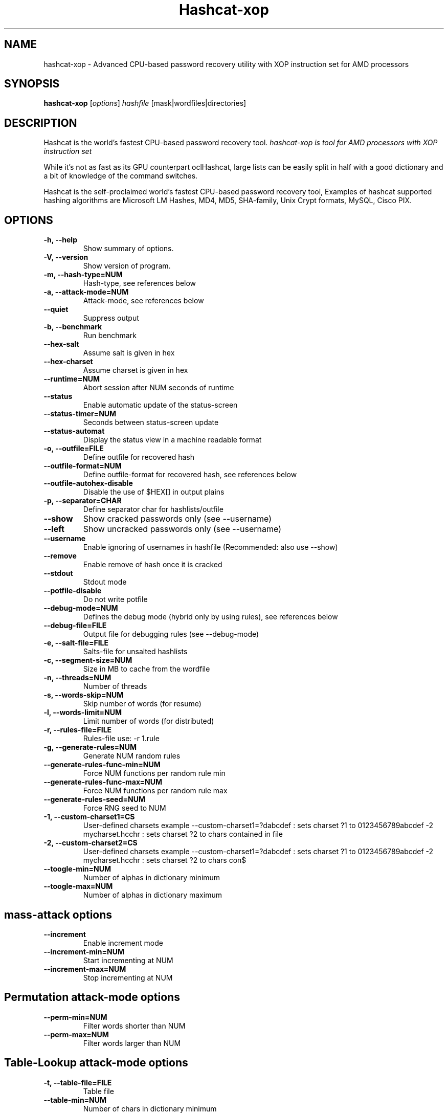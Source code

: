 .\"                                      Hey, EMACS: -*- nroff -*-
.\" (C) Copyright 2016 Daniel Echeverry <epsilon77@gmail.com>,
.\"
.\" First parameter, NAME, should be all caps
.\" Second parameter, SECTION, should be 1-8, maybe w/ subsection
.\" other parameters are allowed: see man(7), man(1)
.TH Hashcat-xop 1 "March 28 2016"
.\" Please adjust this date whenever revising the manpage.
.\"
.\" Some roff macros, for reference:
.\" .nh        disable hyphenation
.\" .hy        enable hyphenation
.\" .ad l      left justify
.\" .ad b      justify to both left and right margins
.\" .nf        disable filling
.\" .fi        enable filling
.\" .br        insert line break
.\" .sp <n>    insert n+1 empty lines
.\" for manpage-specific macros, see man(7)
.SH NAME
hashcat-xop \- Advanced CPU-based password recovery utility with XOP instruction set for AMD processors
.SH SYNOPSIS
.B hashcat-xop
.RI [ options ] " hashfile " [mask|wordfiles|directories]
.br
.SH DESCRIPTION
Hashcat is the world’s fastest CPU-based password recovery tool. \fIhashcat-xop is tool for AMD processors  with XOP instruction set\fP

While it's not as fast as its GPU counterpart oclHashcat, large lists can be easily split in half with a good dictionary and a bit of knowledge of the command switches.

Hashcat is the self-proclaimed world’s fastest CPU-based password recovery tool, Examples of hashcat supported hashing algorithms are Microsoft LM Hashes, MD4, MD5, SHA-family, Unix Crypt formats, MySQL, Cisco PIX.
.PP
.\" TeX users may be more comfortable with the \fB<whatever>\fP and
.\" \fI<whatever>\fP escape sequences to invode bold face and italics,
.\" respectively.
.SH OPTIONS
.TP
.B \-h, \-\-help
Show summary of options.
.TP
.B \-V, \-\-version
Show version of program.
.TP
.B \-m, \-\-hash\-type=NUM
Hash-type, see references below
.TP
.B \-a, \-\-attack\-mode=NUM
Attack-mode, see references below
.TP
.B \-\-quiet 
Suppress output
.TP
.B \-b, \-\-benchmark
Run benchmark
.TP
.B \-\-hex\-salt
Assume salt is given in hex
.TP
.B \-\-hex\-charset
Assume charset is given in hex
.TP
.B \-\-runtime=NUM
Abort session after NUM seconds of runtime
.TP
.B \-\-status
Enable automatic update of the status-screen
.TP
.B \-\-status\-timer=NUM
Seconds between status-screen update
.TP
.B \-\-status\-automat 
Display the status view in a machine readable format
.TP
.B \-o, \-\-outfile=FILE
Define outfile for recovered hash
.TP
.B \-\-outfile\-format=NUM
Define outfile-format for recovered hash, see references below
.TP
.B \-\-outfile\-autohex\-disable
Disable the use of $HEX[] in output plains
.TP
.B \-p, \-\-separator=CHAR
Define separator char for hashlists/outfile
.TP
.B \-\-show
Show cracked passwords only (see \-\-username)
.TP
.B \-\-left
Show uncracked passwords only (see \-\-username)
.TP
.B \-\-username
Enable ignoring of usernames in hashfile (Recommended: also use \-\-show)
.TP
.B \-\-remove
Enable remove of hash once it is cracked
.TP
.B \-\-stdout
Stdout mode
.TP
.B \-\-potfile\-disable
Do not write potfile
.TP
.B \-\-debug\-mode=NUM
Defines the debug mode (hybrid only by using rules), see references below
.TP
.B \-\-debug\-file=FILE
Output file for debugging rules (see \-\-debug\-mode)
.TP
.B \-e, \-\-salt-file=FILE
Salts-file for unsalted hashlists
.TP
.B \-c, \-\-segment\-size=NUM
Size in MB to cache from the wordfile
.TP
.B \-n, \-\-threads=NUM
Number of threads
.TP
.B \-s, \-\-words\-skip=NUM
Skip number of words (for resume)
.TP
.B \-l, \-\-words\-limit=NUM
Limit number of words (for distributed)
.TP
.B \-r, \-\-rules\-file=FILE
Rules-file use: \-r 1.rule
.TP
.B \-g, \-\-generate\-rules=NUM
Generate NUM random rules
.TP
.B \-\-generate\-rules\-func\-min=NUM 
Force NUM functions per random rule min
.TP
.B \-\-generate\-rules\-func\-max=NUM 
Force NUM functions per random rule max
.TP
.B \-\-generate\-rules\-seed=NUM 
Force RNG seed to NUM
.TP
.B \-1, \-\-custom\-charset1=CS 
User-defined charsets example \-\-custom\-charset1=?dabcdef : sets charset ?1 to 0123456789abcdef \-2 mycharset.hcchr : sets charset ?2 to chars contained in file
.TP
.B \-2, \-\-custom\-charset2=CS 
User-defined charsets example \-\-custom\-charset1=?dabcdef : sets charset ?1 to 0123456789abcdef \-2 mycharset.hcchr : sets charset ?2 to chars con$
.TP
.B \-\-toogle\-min=NUM 
Number of alphas in dictionary minimum
.TP
.B \-\-toogle\-max=NUM 
Number of alphas in dictionary maximum
.SH mass\-attack options
.TP 
.B \-\-increment
Enable increment mode
.TP 
.B \-\-increment\-min=NUM
Start incrementing at NUM
.TP 
.B \-\-increment\-max=NUM
Stop incrementing at NUM
.SH Permutation attack\-mode options
.TP 
.B \-\-perm\-min=NUM
Filter words shorter than NUM
.TP 
.B \-\-perm\-max=NUM
Filter words larger than NUM
.SH Table\-Lookup attack\-mode options
.TP 
.B \-t, \-\-table\-file=FILE
Table file
.TP 
.B \-\-table\-min=NUM
Number of chars in dictionary minimum
.TP 
.B \-\-table\-max=NUM
Number of chars in dictionary maximum
.SH Prince attack\-mode options
.TP
.B \-\-pw\-min=NUM
Print candidate if length is greater than NUM
.TP
.B \-\-pw\-max=NUM
Print candidate if length is smaller than NUM
.TP
.B \-\-element\-cnt\-min=NUM
Minimum number of elements per chain
.TP
.B \-\-element\-cnt\-max=NUM
Maximum number of elements per chain
.TP
.B \-\-wl\-dist\-len
Calculate output length distribution from wordlist
.TP
.B \-\-wl\-max=NUM
Load only NUM words from input wordlist or use 0 to disable
.TP
.B \-\-case\-permute=NUM
For each word in the wordlist that begins with a letter generate a word with the opposite case of the first letter
.PP
.PP
.SH Outfile formats
.PP
 1 = hash[:salt]
.br
 2 = plain
.br
 3 = hash[:salt]:plain
.br
 4 = hex_plain
.br
 5 = hash[:salt]:hex_plain
.br
 6 = plain:hex_plain
.br
 7 = hash[:salt]:plain:hex_plain
.br
 8 = crackpos
.br
 9 = hash[:salt]:crackpos
.br
 10 = plain:crackpos
.br
 11 = hash[:salt]:plain:crackpos
.br
 12 = hex_plain:crackpos
.br
 13 = hash[:salt]:hex_plain:crackpos
.br
 14 = plain:hex_plain:crackpos
.br
 15 = hash[:salt]:plain:hex_plain:crackpos
.SH Debug mode output formats (for hybrid mode only, by using rules)
.PP
 1 = save finding rule
.br
 2 = save original word
.br
 3 = save original word and finding rule
.br
 4 = save original word, finding rule and modified plain
.SH Built-in charsets
.PP
?l = abcdefghijklmnopqrstuvwxyz
.br
?u = ABCDEFGHIJKLMNOPQRSTUVWXYZ
.br
?d = 0123456789
.br
?s =  !"#$%&'()*+,\-./:;<=>?@[\]^_`{|}~
.br
?a = ?l?u?d?s
.br
?b = 0x00 \- 0xff
.SH Attack mode
.PP
0 = Straight
.br
1 = Combination
.br
2 = Toggle\-Case
.br
3 = Brute\-force
.br
4 = Permutation
.br
5 = Table\-Lookup
.br
8 = Prince
.SH Hash types
.PP
0 = MD5
.br
10 = md5($pass.$salt)
.br
20 = md5($salt.$pass)
.br
30 = md5(unicode($pass).$salt)
.br
40 = md5($salt.unicode($pass))
.br
50 = HMAC\-MD5 (key = $pass)
.br
60 = HMAC\-MD5 (key = $salt)
.br
100 = SHA1
.br
110 = sha1($pass.$salt)
.br
120 = sha1($salt.$pass)
.br
130 = sha1(unicode($pass).$salt)
.br
140 = sha1($salt.unicode($pass))
.br
150 = HMAC\-SHA1 (key = $pass)
.br
160 = HMAC\-SHA1 (key = $salt)
.br
200 = MySQL323
.br
300 = MySQL4.1/MySQL5
.br
400 = phpass, MD5(Wordpress), MD5(phpBB3), MD5(Joomla)
.br
500 = md5crypt, MD5(Unix), FreeBSD MD5, Cisco\-IOS MD5
.br
900 = MD4
.br
1000 = NTLM
.br
1100 = Domain Cached Credentials (DCC), MS Cache
.br
1400 = SHA256
.br
1410 = sha256($pass.$salt)
.br
1420 = sha256($salt.$pass)
.br
1430 = sha256(unicode($pass).$salt)
.br
1431 = base64(sha256(unicode($pass)))
.br
1440 = sha256($salt.unicode($pass))
.br
1450 = HMAC\-SHA256 (key = $pass)
.br
1460 = HMAC\-SHA256 (key = $salt)
.br
1600 = md5apr1, MD5(APR), Apache MD5
.br
1700 = SHA512
.br
1710 = sha512($pass.$salt)
.br
1720 = sha512($salt.$pass)
.br
1730 = sha512(unicode($pass).$salt)
.br
1740 = sha512($salt.unicode($pass))
.br
1750 = HMAC\-SHA512 (key = $pass)
.br
1760 = HMAC\-SHA512 (key = $salt)
.br
1800 = SHA\-512(Unix)
.br
2400 = Cisco\-PIX MD5
.br
2410 = Cisco\-ASA MD5
.br
2500 = WPA/WPA2
.br
2600 = Double MD5
.br
3200 = bcrypt, Blowfish(OpenBSD)
.br
3300 = MD5(Sun)
.br
3500 = md5(md5(md5($pass)))
.br
3610 = md5(md5($salt).$pass)
.br
3710 = md5($salt.md5($pass))
.br
3720 = md5($pass.md5($salt))
.br
3800 = md5($salt.$pass.$salt)
.br
3910 = md5(md5($pass).md5($salt))
.br
4010 = md5($salt.md5($salt.$pass))
.br
4110 = md5($salt.md5($pass.$salt))
.br
4210 = md5($username.0.$pass)
.br
4300 = md5(strtoupper(md5($pass)))
.br
4400 = md5(sha1($pass))
.br
4500 = Double SHA1
.br
4600 = sha1(sha1(sha1($pass)))
.br
4700 = sha1(md5($pass))
.br
4800 = MD5(Chap), iSCSI CHAP authentication
.br
4900 = sha1($salt.$pass.$salt)
.br
5000 = SHA\-3(Keccak)
.br
5100 = Half MD5
.br
5200 = Password Safe SHA-256
.br
5300 = IKE\-PSK MD5
.br
5400 = IKE\-PSK SHA1
.br
5500 = NetNTLMv1\-VANILLA / NetNTLMv1\-ESS
.br
5600 = NetNTLMv2
.br
5700 = Cisco\-IOS SHA256
.br
5800 = Android PIN
.br
6300 = AIX {smd5}
.br
6400 = AIX {ssha256}
.br
6500 = AIX {ssha512}
.br
6700 = AIX {ssha1}
.br
6900 = GOST, GOST R 34.11\-94
.br
7000 = Fortigate (FortiOS)
.br
7100 = OS X v10.8+
.br
7200 = GRUB 2
.br
7300 = IPMI2 RAKP HMAC\-SHA1
.br
7400 = sha256crypt, SHA256(Unix)
.br
7900 = Drupal7
.br
8400 = WBB3, Woltlab Burning Board 3
.br
8900 = scrypt
.br
9200 = Cisco $8$
.br
9300 = Cisco $9$
.br
9800 = Radmin2
.br
10000 = Django (PBKDF2\-SHA256)
.br
10200 = Cram MD5
.br
10300 = SAP CODVN H (PWDSALTEDHASH) iSSHA\-1
.br
11000 = PrestaShop
.br
11100 = PostgreSQL Challenge\-Response Authentication (MD5)
.br
11200 = MySQL Challenge\-Response Authentication (SHA1)
.br
11400 = SIP digest authentication (MD5)
.br
99999 = Plaintext
.SH Specific hash type
.PP
11 = Joomla < 2.5.18
.br
12 = PostgreSQL
.br
21 = osCommerce, xt:Commerce
.br
23 = Skype
.br
101 = nsldap, SHA\-1(Base64), Netscape LDAP SHA
.br
111 = nsldaps, SSHA\-1(Base64), Netscape LDAP SSHA
.br
112 = Oracle S: Type (Oracle 11+)
.br
121 = SMF > v1.1
.br
122 = OS X v10.4, v10.5, v10.6
.br
123 = EPi
.br
124 = Django (SHA\-1)
.br
131 = MSSQL(2000)
.br
132 = MSSQL(2005)
.br
133 = PeopleSoft
.br
141 = EPiServer 6.x < v4
.br
1421 = hMailServer
.br
1441 = EPiServer 6.x > v4
.br
1711 = SSHA-512(Base64), LDAP {SSHA512}
.br
1722 = OS X v10.7
.br
1731 = MSSQL(2012 & 2014)
.br
2611 = vBulletin < v3.8.5
.br
2612 = PHPS
.br
2711 = vBulletin > v3.8.5
.br
2811 = IPB2+, MyBB1.2+
.br
3711 = Mediawiki B type
.br
3721 = WebEdition CMS
.br
7600 = Redmine Project Management Web App
.PP
.SH AUTHOR
hashcat was written by Jens Steube <jens.steube@gmail.com>
.PP
This manual page was written by Daniel Echeverry <epsilon77@gmail.com>,
for the Debian project (and may be used by others).
